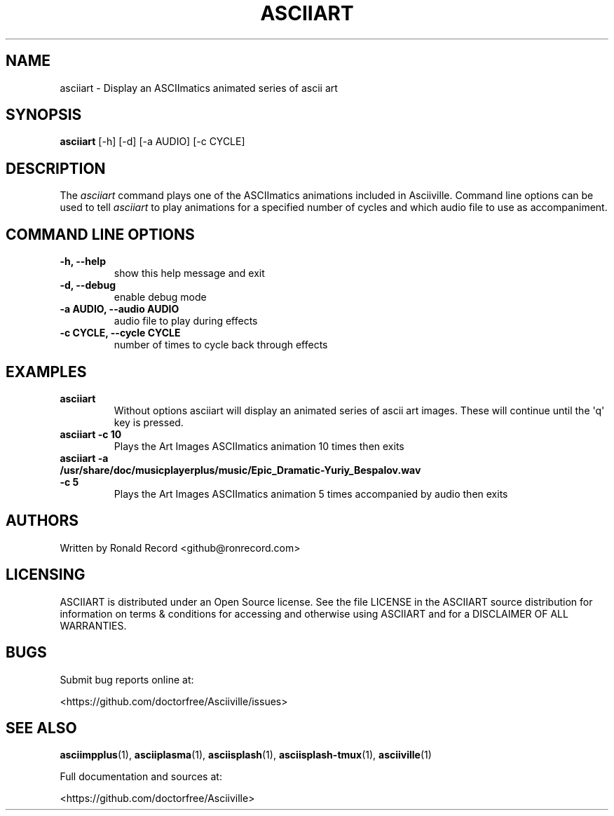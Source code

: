 .\" Automatically generated by Pandoc 2.17.1.1
.\"
.\" Define V font for inline verbatim, using C font in formats
.\" that render this, and otherwise B font.
.ie "\f[CB]x\f[]"x" \{\
. ftr V B
. ftr VI BI
. ftr VB B
. ftr VBI BI
.\}
.el \{\
. ftr V CR
. ftr VI CI
. ftr VB CB
. ftr VBI CBI
.\}
.TH "ASCIIART" "1" "March 27, 2022" "asciiart 1.0.0" "User Manual"
.hy
.SH NAME
.PP
asciiart - Display an ASCIImatics animated series of ascii art
.SH SYNOPSIS
.PP
\f[B]asciiart\f[R] [-h] [-d] [-a AUDIO] [-c CYCLE]
.SH DESCRIPTION
.PP
The \f[I]asciiart\f[R] command plays one of the ASCIImatics animations
included in Asciiville.
Command line options can be used to tell \f[I]asciiart\f[R] to play
animations for a specified number of cycles and which audio file to use
as accompaniment.
.SH COMMAND LINE OPTIONS
.TP
\f[B]-h, --help\f[R]
show this help message and exit
.TP
\f[B]-d, --debug\f[R]
enable debug mode
.TP
\f[B]-a AUDIO, --audio AUDIO\f[R]
audio file to play during effects
.TP
\f[B]-c CYCLE, --cycle CYCLE\f[R]
number of times to cycle back through effects
.SH EXAMPLES
.TP
\f[B]asciiart\f[R]
Without options asciiart will display an animated series of ascii art
images.
These will continue until the \[aq]q\[aq] key is pressed.
.TP
\f[B]asciiart -c 10\f[R]
Plays the Art Images ASCIImatics animation 10 times then exits
.TP
\f[B]asciiart -a /usr/share/doc/musicplayerplus/music/Epic_Dramatic-Yuriy_Bespalov.wav -c 5\f[R]
Plays the Art Images ASCIImatics animation 5 times accompanied by audio
then exits
.SH AUTHORS
.PP
Written by Ronald Record <github@ronrecord.com>
.SH LICENSING
.PP
ASCIIART is distributed under an Open Source license.
See the file LICENSE in the ASCIIART source distribution for information
on terms & conditions for accessing and otherwise using ASCIIART and for
a DISCLAIMER OF ALL WARRANTIES.
.SH BUGS
.PP
Submit bug reports online at:
.PP
<https://github.com/doctorfree/Asciiville/issues>
.SH SEE ALSO
.PP
\f[B]asciimpplus\f[R](1), \f[B]asciiplasma\f[R](1),
\f[B]asciisplash\f[R](1), \f[B]asciisplash-tmux\f[R](1),
\f[B]asciiville\f[R](1)
.PP
Full documentation and sources at:
.PP
<https://github.com/doctorfree/Asciiville>
